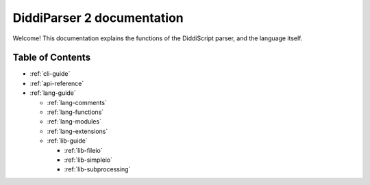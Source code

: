 .. _main-index:

DiddiParser 2 documentation
===========================

Welcome! This documentation explains the functions of the
DiddiScript parser, and the language itself.

Table of Contents
-----------------

* :ref:`cli-guide`

* :ref:`api-reference`
* :ref:`lang-guide`

  * :ref:`lang-comments`
  * :ref:`lang-functions`
  * :ref:`lang-modules`
  * :ref:`lang-extensions`

  * :ref:`lib-guide`

    * :ref:`lib-fileio`
    * :ref:`lib-simpleio`
    * :ref:`lib-subprocessing`

.. seealso::

   `DiddiParser2 GitHub repository <https://github.com/DiddiLeija/diddiparser2>`_
     The GitHub repository for this project.
